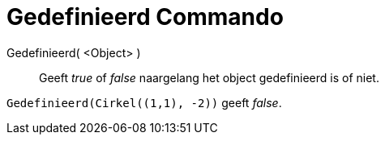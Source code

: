 = Gedefinieerd Commando
:page-en: commands/IsDefined_Command
ifdef::env-github[:imagesdir: /nl/modules/ROOT/assets/images]

Gedefinieerd( <Object> )::
  Geeft _true_ of _false_ naargelang het object gedefinieerd is of niet.

[EXAMPLE]
====

`++Gedefinieerd(Cirkel((1,1), -2))++` geeft _false_.

====

